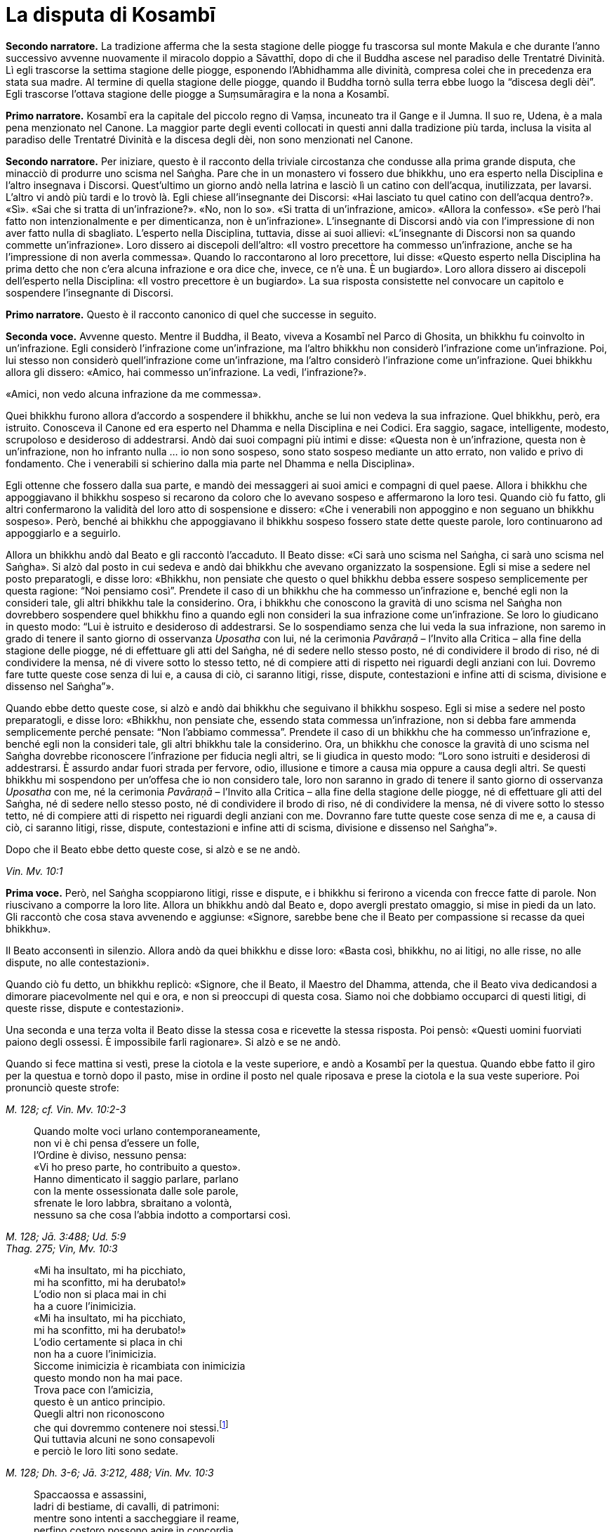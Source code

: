 [[cap-08-La-disputa-di-Kosambi]]
[[kosambi]]
= La disputa di Kosambī
:chapter-number: 8

[.narrator]
*Secondo narratore.*  La tradizione afferma che la sesta stagione delle
piogge fu trascorsa sul monte Makula e che durante l’anno successivo
avvenne nuovamente il miracolo doppio a Sāvatthī, dopo di che il Buddha
ascese nel paradiso delle Trentatré Divinità. Lì egli trascorse la
settima stagione delle piogge, esponendo l’Abhidhamma alle divinità,
compresa colei che in precedenza era stata sua madre. Al termine di
quella stagione delle piogge, quando il Buddha tornò sulla terra ebbe
luogo la “discesa degli dèi”. Egli trascorse l’ottava stagione delle
piogge a Suṃsumāragira e la nona a Kosambī.

[.narrator]
*Primo narratore.* Kosambī era la capitale del piccolo regno di Vaṃsa,
incuneato tra il Gange e il Jumna. Il suo re, Udena, è a mala pena
menzionato nel Canone. La maggior parte degli eventi collocati in questi
anni dalla tradizione più tarda, inclusa la visita al paradiso delle
Trentatré Divinità e la discesa degli dèi, non sono menzionati nel
Canone.

[.narrator]
*Secondo narratore.* Per iniziare, questo è il racconto della triviale
circostanza che condusse alla prima grande disputa, che minacciò di
produrre uno scisma nel Saṅgha. Pare che in un monastero vi fossero due
bhikkhu, uno era esperto nella Disciplina e l’altro insegnava i
Discorsi. Quest’ultimo un giorno andò nella latrina e lasciò lì un
catino con dell’acqua, inutilizzata, per lavarsi. L’altro vi andò più
tardi e lo trovò là. Egli chiese all’insegnante dei Discorsi: «Hai
lasciato tu quel catino con dell’acqua dentro?». «Sì». «Sai che si
tratta di un’infrazione?». «No, non lo so». «Si tratta di un’infrazione,
amico». «Allora la confesso». «Se però l’hai fatto non intenzionalmente
e per dimenticanza, non è un’infrazione». L’insegnante di Discorsi andò
via con l’impressione di non aver fatto nulla di sbagliato. L’esperto
nella Disciplina, tuttavia, disse ai suoi allievi: «L’insegnante di
Discorsi non sa quando commette un’infrazione». Loro dissero ai
discepoli dell’altro: «Il vostro precettore ha commesso un’infrazione,
anche se ha l’impressione di non averla commessa». Quando lo
raccontarono al loro precettore, lui disse: «Questo esperto nella
Disciplina ha prima detto che non c’era alcuna infrazione e ora dice
che, invece, ce n’è una. È un bugiardo». Loro allora dissero ai
discepoli dell’esperto nella Disciplina: «Il vostro precettore è un
bugiardo». La sua risposta consistette nel convocare un capitolo e
sospendere l’insegnante di Discorsi.

[.narrator]
*Primo narratore.* Questo è il racconto canonico di quel che successe in
seguito.

[.voice]
*Seconda voce.* Avvenne questo. Mentre il Buddha, il Beato, viveva a
Kosambī nel Parco di Ghosita, un bhikkhu fu coinvolto in un’infrazione.
Egli considerò l’infrazione come un’infrazione, ma l’altro bhikkhu non
considerò l’infrazione come un’infrazione. Poi, lui stesso non considerò
quell’infrazione come un’infrazione, ma l’altro considerò l’infrazione
come un’infrazione. Quei bhikkhu allora gli dissero: «Amico, hai
commesso un’infrazione. La vedi, l’infrazione?».

«Amici, non vedo alcuna infrazione da me commessa».

Quei bhikkhu furono allora d’accordo a sospendere il bhikkhu, anche se
lui non vedeva la sua infrazione. Quel bhikkhu, però, era istruito.
Conosceva il Canone ed era esperto nel Dhamma e nella Disciplina e nei
Codici. Era saggio, sagace, intelligente, modesto, scrupoloso e
desideroso di addestrarsi. Andò dai suoi compagni più intimi e disse:
«Questa non è un’infrazione, questa non è un’infrazione, non ho infranto
nulla ... io non sono sospeso, sono stato sospeso mediante un atto
errato, non valido e privo di fondamento. Che i venerabili si schierino
dalla mia parte nel Dhamma e nella Disciplina».

Egli ottenne che fossero dalla sua parte, e mandò dei messaggeri ai suoi
amici e compagni di quel paese. Allora i bhikkhu che appoggiavano il
bhikkhu sospeso si recarono da coloro che lo avevano sospeso e
affermarono la loro tesi. Quando ciò fu fatto, gli altri confermarono la
validità del loro atto di sospensione e dissero: «Che i venerabili non
appoggino e non seguano un bhikkhu sospeso». Però, benché ai bhikkhu che
appoggiavano il bhikkhu sospeso fossero state dette queste parole, loro
continuarono ad appoggiarlo e a seguirlo.

Allora un bhikkhu andò dal Beato e gli raccontò l’accaduto. Il Beato
disse: «Ci sarà uno scisma nel Saṅgha, ci sarà uno scisma nel Saṅgha».
Si alzò dal posto in cui sedeva e andò dai bhikkhu che avevano
organizzato la sospensione. Egli si mise a sedere nel posto
preparatogli, e disse loro: «Bhikkhu, non pensiate che questo o quel
bhikkhu debba essere sospeso semplicemente per questa ragione: “Noi
pensiamo così”. Prendete il caso di un bhikkhu che ha commesso
un’infrazione e, benché egli non la consideri tale, gli altri bhikkhu
tale la considerino. Ora, i bhikkhu che conoscono la gravità di uno
scisma nel Saṅgha non dovrebbero sospendere quel bhikkhu fino a quando
egli non consideri la sua infrazione come un’infrazione. Se loro lo
giudicano in questo modo: “Lui è istruito e desideroso di addestrarsi.
Se lo sospendiamo senza che lui veda la sua infrazione, non saremo in
grado di tenere il santo giorno di osservanza _Uposatha_ con lui, né la
cerimonia _Pavāraṇā_ – l’Invito alla Critica – alla fine della stagione
delle piogge, né di effettuare gli atti del Saṅgha, né di sedere nello
stesso posto, né di condividere il brodo di riso, né di condividere la
mensa, né di vivere sotto lo stesso tetto, né di compiere atti di
rispetto nei riguardi degli anziani con lui. Dovremo fare tutte queste
cose senza di lui e, a causa di ciò, ci saranno litigi, risse, dispute,
contestazioni e infine atti di scisma, divisione e dissenso nel
Saṅgha”».

Quando ebbe detto queste cose, si alzò e andò dai bhikkhu che seguivano
il bhikkhu sospeso. Egli si mise a sedere nel posto preparatogli, e
disse loro: «Bhikkhu, non pensiate che, essendo stata commessa
un’infrazione, non si debba fare ammenda semplicemente perché pensate:
“Non l’abbiamo commessa”. Prendete il caso di un bhikkhu che ha commesso
un’infrazione e, benché egli non la consideri tale, gli altri bhikkhu
tale la considerino. Ora, un bhikkhu che conosce la gravità di uno
scisma nel Saṅgha dovrebbe riconoscere l’infrazione per fiducia negli
altri, se li giudica in questo modo: “Loro sono istruiti e desiderosi di
addestrarsi. È assurdo andar fuori strada per fervore, odio, illusione e
timore a causa mia oppure a causa degli altri. Se questi bhikkhu mi
sospendono per un’offesa che io non considero tale, loro non saranno in
grado di tenere il santo giorno di osservanza _Uposatha_ con me, né la
cerimonia _Pavāraṇā_ – l’Invito alla Critica – alla fine della stagione
delle piogge, né di effettuare gli atti del Saṅgha, né di sedere nello
stesso posto, né di condividere il brodo di riso, né di condividere la
mensa, né di vivere sotto lo stesso tetto, né di compiere atti di
rispetto nei riguardi degli anziani con me. Dovranno fare tutte queste
cose senza di me e, a causa di ciò, ci saranno litigi, risse, dispute,
contestazioni e infine atti di scisma, divisione e dissenso nel
Saṅgha”».

Dopo che il Beato ebbe detto queste cose, si alzò e se ne andò.

[.suttaref]
_Vin. Mv. 10:1_

[.voice]
*Prima voce.* Però, nel Saṅgha scoppiarono litigi, risse e dispute, e i
bhikkhu si ferirono a vicenda con frecce fatte di parole. Non riuscivano
a comporre la loro lite. Allora un bhikkhu andò dal Beato e, dopo
avergli prestato omaggio, si mise in piedi da un lato. Gli raccontò che
cosa stava avvenendo e aggiunse: «Signore, sarebbe bene che il Beato per
compassione si recasse da quei bhikkhu».

Il Beato acconsentì in silenzio. Allora andò da quei bhikkhu e disse
loro: «Basta così, bhikkhu, no ai litigi, no alle risse, no alle
dispute, no alle contestazioni».

Quando ciò fu detto, un bhikkhu replicò: «Signore, che il Beato, il
Maestro del Dhamma, attenda, che il Beato viva dedicandosi a dimorare
piacevolmente nel qui e ora, e non si preoccupi di questa cosa. Siamo
noi che dobbiamo occuparci di questi litigi, di queste risse, dispute e
contestazioni».

Una seconda e una terza volta il Beato disse la stessa cosa e ricevette
la stessa risposta. Poi pensò: «Questi uomini fuorviati paiono degli
ossessi. È impossibile farli ragionare». Si alzò e se ne andò.

Quando si fece mattina si vestì, prese la ciotola e la veste superiore,
e andò a Kosambī per la questua. Quando ebbe fatto il giro per la
questua e tornò dopo il pasto, mise in ordine il posto nel quale
riposava e prese la ciotola e la sua veste superiore. Poi pronunciò
queste strofe:

[.suttaref]
_M. 128; cf. Vin. Mv. 10:2-3_

[quote]
____
Quando molte voci urlano contemporaneamente, +
non vi è chi pensa d’essere un folle, +
l’Ordine è diviso, nessuno pensa: +
«Vi ho preso parte, ho contribuito a questo». +
Hanno dimenticato il saggio parlare, parlano +
con la mente ossessionata dalle sole parole, +
sfrenate le loro labbra, sbraitano a volontà, +
nessuno sa che cosa l’abbia indotto a comportarsi così.
____

[.suttaref]
_M. 128; Jā. 3:488; Ud. 5:9_ +
_Thag. 275; Vin, Mv. 10:3_

[quote]
____
«Mi ha insultato, mi ha picchiato, +
mi ha sconfitto, mi ha derubato!» +
L’odio non si placa mai in chi +
ha a cuore l’inimicizia. +
«Mi ha insultato, mi ha picchiato, +
mi ha sconfitto, mi ha derubato!» +
L’odio certamente si placa in chi +
non ha a cuore l’inimicizia. +
Siccome inimicizia è ricambiata con inimicizia +
questo mondo non ha mai pace. +
Trova pace con l’amicizia, +
questo è un antico principio. +
Quegli altri non riconoscono +
che qui dovremmo contenere noi stessi.footnote:[Non vi è accordo
sul significato della parola _yamāmase_, se
debba essere resa con «dovremmo contenere noi stessi» oppure con
«potremmo essere distrutti».] +
Qui tuttavia alcuni ne sono consapevoli +
e perciò le loro liti sono sedate.
____

[.suttaref]
_M. 128; Dh. 3-6; Jā. 3:212, 488; Vin. Mv. 10:3_

[quote]
____
Spaccaossa e assassini, +
ladri di bestiame, di cavalli, di patrimoni: +
mentre sono intenti a saccheggiare il reame, +
perfino costoro possono agire in concordia. +
Perché allora voi non potete fare altrettanto?
____

[.suttaref]
_M. 128; Jā. 3:488; Vin. Mv. 10:3_

[quote]
____
Se riuscite a trovare un compagno degno di fede, +
col quale camminare, virtuoso e risoluto, +
camminate con lui soddisfatti e consapevoli, +
vincendo ogni minaccia e pericolo. +
Se non riuscite a trovare un compagno degno di fede, +
col quale camminare, virtuoso e risoluto, +
allora, come un re che abbandona un regno sconfitto, +
camminate soli come un rinoceronte nella foresta.

È meglio camminare da soli, +
non c’è amicizia con i folli. +
Camminate da soli, non ferite nessuno, senza conflitti, +
siate come un rinoceronte solo nella foresta.
____

[.suttaref]
_M. 128; Jā. 3:488; Vin. Mv. 10:3_ +
_Dh. 328-30; cf. Sn. 45-46_

Dopo aver pronunciato queste strofe, il Beato se ne andò a
Bālakaloṇakāragāma. In quel tempo lì viveva il venerabile Bhagu. Quando
vide in lontananza che il Beato stava arrivando, gli preparò un posto a
sedere e dell’acqua per lavarsi i piedi, uno sgabello e un asciugamano.
Il Beato si mise a sedere nel posto preparatogli e si lavò i piedi. Il
venerabile Bhagu gli prestò omaggio e si mise a sedere da un lato.
Allora il Beato gli disse: «Bhikkhu, spero che tu stia bene, che ti
senta a tuo agio e non abbia problemi a riguardo della questua».

«Sto bene, Beato, mi sento a mio agio e non ho problemi a riguardo della
questua».

Allora il Beato istruì, esortò, risvegliò e incoraggiò il venerabile
Bhagu con un discorso di Dhamma, dopo il quale si alzò dal posto in cui
sedeva e partì per recarsi al Parco Orientale di Bambù. Il venerabile
Anuruddha, il venerabile Nandiya e il venerabile Kimbila in quel tempo
vivevano lì. Il custode del parco vide che il Beato stava arrivando. Gli
disse: «Non entrare in questo parco, monaco. Ci sono tre uomini di rango
che sono alla ricerca del loro bene. Non disturbarli».

Il venerabile Anuruddha sentì il custode del parco che parlava al Beato.
Disse al custode del parco: «Amico custode del parco, non far restare
fuori il Beato. È arrivato il nostro Maestro, il Beato».

Il venerabile Anuruddha andò dal venerabile Nandiya e dal venerabile
Kimbila e disse: «Venite fuori, venerabili signori, venite fuori, è
arrivato il nostro Maestro».

Allora si recarono tutti e tre a incontrare il Beato. Uno prese la
ciotola e la sua veste superiore, uno gli preparò un posto a sedere e
uno dell’acqua per lavarsi i piedi. Il Beato si mise a sedere nel posto
preparatogli e si lavò i piedi. Poi loro gli prestarono omaggio e si
misero a sedere da un lato. Il Beato disse: «Spero che voi stiate bene,
Anuruddha, che vi sentiate a vostro agio e non abbiate problemi a
riguardo della questua».

«Stiamo bene, Beato, ci sentiamo a nostro agio e non abbiamo problemi a
riguardo della questua».

«Spero che viviate tutti in concordia, Anuruddha, in amicizia e senza
discussioni come il latte con l’acqua, guardandovi l’un l’altro con
occhi gentili».

«Certamente ci comportiamo così, Signore».

«Anuruddha, come si fa a vivere così?».

Il venerabile Anuruddha rispose: «Signore, penso che sia un profitto e
una fortuna per me che vivo la santa vita qui, avere compagni come
questi. Mantengo in essere atti, parole e pensieri di gentilezza
amorevole verso questi venerabili sia in pubblico sia in privato. Penso:
“Perché non dovrei mettere da parte quel che io intendo fare, e fare
solo quel che loro intendono fare?”. e mi comporto di conseguenza.
Abbiamo un corpo differente, Signore, ma una sola mente, penso».

Gli altri due dissero la stessa cosa. Aggiunsero: «Signore, è così che
viviamo in amicizia e senza discussioni come il latte con l’acqua,
guardandoci l’un l’altro con occhi gentili».

«Bene, bene, Anuruddha. Spero che dimoriate diligenti, ardenti e
auto-controllati».

«Certamente, Signore».

«Anuruddha, come si fa a dimorare così?».

«Signore, chiunque di noi torni per primo dal villaggio con il cibo
ottenuto dalla questua prepara i posti a sedere, l’acqua da bere e per
lavarsi, e mette al suo posto il secchiello per i rifiuti. Chiunque di
noi torni per ultimo mangia il cibo rimasto, se lo desidera. Altrimenti
lo getta dove non c’è erba o in acqua dove non c’è vita. Ripone i posti
a sedere, l’acqua da bere e per lavarsi. Ripone il secchiello per i
rifiuti dopo averlo lavato, e spazza il refettorio. Chiunque noti che
nei recipienti l’acqua da bere, per lavarsi o per il gabinetto
scarseggia o è finita, se ne occupa. Se è troppo pesante per lui, fa un
cenno a un altro con un gesto della mano e lo spostiamo, aiutandoci. Non
parliamo per tale scopo. Ogni cinque giorni, però, sediamo fuori insieme
nella notte parlando di Dhamma. In questo modo dimoriamo diligenti,
ardenti e auto-controllati».

[.suttaref]
_M. 128; Vin. Mv. 10:4_

[.voice]
*Seconda voce.* Quando il Beato li ebbe istruiti, esortati, risvegliati e
incoraggiati con un discorso di Dhamma, si alzò dal posto in cui sedeva.
Partì viaggiando per tappe per recarsi a Pārileyyaka. Infine vi giunse e
andò a vivere nella giungla Rakkhita, ai piedi di un fausto albero
_sāla_. Mentre era solo in ritiro, questo pensiero sorse nella sua
mente: «Prima vivevo a disagio, infastidito da quei bhikkhu di Kosambī
che disputavano, discutevano, altercavano, si aggredivano a parole e
litigavano nel bel mezzo del Saṅgha. Ora sono solo e senza compagni,
vivo a mio agio e comodamente, lontano da tutti loro».

C’era un pachiderma che aveva vissuto infastidito da altri elefanti, da
elefantesse, da elefanti giovani ed elefanti cuccioli, aveva dovuto
mangiare erba pestata e rametti spezzati, aveva dovuto bere acqua sporca
e il suo corpo era stato spintonato dalle elefantesse quando usciva dal
luogo in cui aveva fatto il bagno. Considerando tutte queste cose,
pensò: «Perché non dovrei dimorare in solitudine, appartato dalla
folla?». E così aveva abbandonato il branco ed era andato a Pārileyyaka,
nella giungla Rakkhita, ai piedi del fausto albero _sāla_ dove si
trovava il Beato. Si prese cura del Beato, procurandogli cibo e acqua, e
con la sua proboscide spazzava via le foglie. Pensò: «Prima vivevo
infastidito da altri elefanti … Ora, solo e ritirato dal branco, vivo a
mio agio e comodamente, lontano da tutti quegli elefanti».

Il Beato, assaporando la sua solitudine, fu consapevole nella sua mente
del pensiero sorto nella mente di quell’elefante. Esclamò queste parole:

[quote]
____
Qui un pachiderma va d’accordo con un altro pachiderma, +
l’elefante con zanne lunghe +
come colonne si delizia a star solo nella foresta: +
così i loro cuori sono in armonia.
____

[.suttaref]
_Vin. Mv. 10:4; cf. Ud. 4:5_

[.voice]
*Prima voce.* Subito dopo che il Beato aveva lasciato Kosambī, un bhikkhu
andò dal venerabile Ānanda e disse: «Amico Ānanda, il Beato ha messo in
ordine il posto in cui riposava, ha preso la sua ciotola e la sua veste
superiore ed è partito per errare da solo e privo di compagnia senza
informare i suoi attendenti o congedarsi dal Saṅgha dei bhikkhu».

«Amico, quando il Beato fa così, allora vuole vivere solo e non deve
essere seguito da nessuno».

Qualche tempo dopo un certo numero di bhikkhu andò dal venerabile Ānanda
e disse: «Amico Ānanda, da molto tempo non sentiamo un discorso di
Dhamma dalle labbra del Beato. Ci piacerebbe ascoltarlo».

Così il venerabile Ānanda si recò con quei bhikkhu dal Beato ai piedi
del fausto albero _sāla_ a Pārileyyaka e, dopo avergli prestato omaggio,
si misero a sedere da un lato. Allora il Beato li incoraggiò con un
discorso di Dhamma.

[.suttaref]
_S. 22:81_

[.voice]
*Seconda voce.* Quando il Beato era rimasto a Pārileyyaka per tutto il
tempo che volle, partì viaggiando per tappe verso Sāvatthī. Infine vi
arrivò, e andò a vivere nel Boschetto di Jeta, nel Parco di
Anāthapiṇḍika.

Nel frattempo i seguaci laici di Kosambī pensarono: «Questi venerabili
bhikkhu di Kosambī ci stanno arrecando un gran danno. Hanno a tal punto
infastidito il Beato che egli è andato via. Non presteremo più omaggio a
loro, né ci alzeremo per loro, né li saluteremo con riverenza, né li
tratteremo in modo cortese, non li onoreremo, rispetteremo, riveriremo o
venereremo, non daremo più loro cibo in elemosina nemmeno se vengono per
la questua. Così, quando loro non riceveranno onore, rispetto, riverenza
o venerazione da noi, quando saranno costantemente ignorati, se ne
andranno altrove o lasceranno il Saṅgha oppure si recheranno a fare
ammenda dal Beato».

Così si comportarono. Di conseguenza i bhikkhu di Kosambī decisero:
«Andiamo a Sāvatthī, amici, e componiamo questa lite alla presenza del
Beato». Misero perciò in ordine il posto nel quale riposavano, presero
la loro ciotola e la veste superiore e partirono per Sāvatthī.

Il venerabile Sāriputta sentì che stavano arrivando. Andò dal Beato e
gli chiese: «Signore, pare che quei bhikkhu di Kosambī che disputavano,
discutevano, altercavano, si aggredivano a parole e litigavano nel bel
mezzo del Saṅgha stiano arrivando qua a Sāvatthī. Come li devo trattare,
Signore?».

«Attieniti al Dhamma, Sāriputta».

«Signore, come faccio a sapere che cosa è Dhamma oppure che cosa non lo
è?». «Ci sono diciotto modi mediante i quali uno che dice ciò che non è
Dhamma può essere riconosciuto. Un bhikkhu mostra quel che non è Dhamma
come Dhamma e quel che è Dhamma come non Dhamma. Mostra quel che non è
Disciplina come Disciplina e quel che è Disciplina come non Disciplina.
Mostra quel che non è stato affermato dal Beato come se lo fosse stato e
quel che è stato affermato dal Beato come se non lo fosse stato. Mostra
quel che non è stato praticato dal Beato come se lo fosse stato e mostra
quel che è stato praticato dal Beato come se non lo fosse stato. Mostra
quel che non è un’infrazione come un’infrazione e quel che è
un’infrazione come una non-infrazione. Mostra una lieve infrazione come
grande e una grande infrazione come lieve. Mostra un’infrazione con
residuo come senza residuo e una senza residuo come con residuo. Mostra
un’infrazione importante come non importante e una non importante come
importante. Uno che dice ciò che è Dhamma può essere riconosciuto nel
modo opposto».

Il venerabile Mahā-Moggallāna, il venerabile Mahā Kassapa, il venerabile
Mahā Kaccāna, il venerabile Mahā Koṭṭhita, il venerabile Mahā Kappina,
il venerabile Mahā Cunda, il venerabile Anuruddha, il venerabile Revata,
il venerabile Upāli, il venerabile Ānanda e il venerabile Rāhula
sentirono che stavano arrivando. Ognuno di loro si recò dal Beato e
ricevette le stesse istruzioni.

Mahāpajāpatī Gotamī sentì, andò dal Beato e gli chiese come avrebbe
dovuto trattarli.

«Ascolta il Dhamma da entrambe le parti, Gotamī. Dopo averlo fatto,
approva le inclinazioni, le opinioni e i giudizi di coloro che dicono
quel che è Dhamma. Quel che il Saṅgha delle bhikkhuṇī deve attendersi
dal Saṅgha dei bhikkhu deve provenire da coloro che parlano in accordo
con il Dhamma».

Anāthapiṇḍika e Visākhā, la madre di Migāra, sentirono e andarono dal
Beato per ricevere consigli. Egli disse loro: «Offrite doni a entrambe
la parti. Approvate i punti di vista di coloro che parlano in accordo
con il Dhamma».

Infine i bhikkhu di Kosambī giunsero a Sāvatthī. Il venerabile Sāriputta
andò dal Beato e gli chiese: «Signore, pare che quei bhikkhu di Kosambī
siano arrivati a Sāvatthī. Dove dovrebbero dimorare?».

«Alloggiateli separati gli uni dagli altri».

«Se però non ci sono dimore isolate, Signore, che cosa si deve fare?».
«Allora distribuiscile dopo averle rese isolate, Sāriputta. Dico che per
nessuna ragione, tuttavia, deve essere negato un luogo in cui riposare a
un bhikkhu anziano. Chi si comporta così commette un’infrazione di atto
errato».

«Signore, come ci si deve comportare per il cibo e per tutte le altre
cose?».

«Il cibo e tutte le altre cose devono essere distribuite equamente a
tutti».

Ora, mentre il bhikkhu sospeso stava riflettendo sulla Disciplina, gli
venne in mente: «Era un’infrazione, non una non-infrazione, ho commesso
un’infrazione … sono sospeso. Sono stato sospeso mediante un atto legale
che non può essere annullato e che ha validità». Allora andò a
comunicarlo ai suoi sostenitori, e disse loro: «I venerabili possono
reintegrarmi».

I suoi seguaci lo condussero dal Beato e, dopo avergli prestato omaggio,
si misero a sedere da un lato. Raccontarono quel che il bhikkhu sospeso
aveva detto e chiesero: «Signore, come dobbiamo comportarci?».

«Bhikkhu, era un’infrazione, non una non-infrazione, egli ha commesso
un’infrazione … egli è sospeso. È stato sospeso mediante un atto legale
che non può essere annullato e che ha validità. Siccome quel bhikkhu,
che ha commesso quell’infrazione e che è stato sospeso ha visto
l’infrazione, potete reintegrarlo».

Dopo che i seguaci del bhikkhu sospeso lo ebbero reintegrato, andarono
dal bhikkhu che lo aveva sospeso e dissero: «Amici, a proposito del caso
sul quale vi era contrasto e disunione nel Saṅgha, il bhikkhu ha
commesso un’infrazione, è stato sospeso. Ora lui ha visto l’infrazione
ed è stato reintegrato. Celebriamo un atto di composizione al cospetto
del Saṅgha per chiudere la questione».

Allora il bhikkhu che aveva pronunciato la sospensione andò dal Beato e
gli raccontò quel che era avvenuto. L’atto di composizione fu approvato
e la procedura seguita.

[.suttaref]
_Vin. Mv. 10:5_

